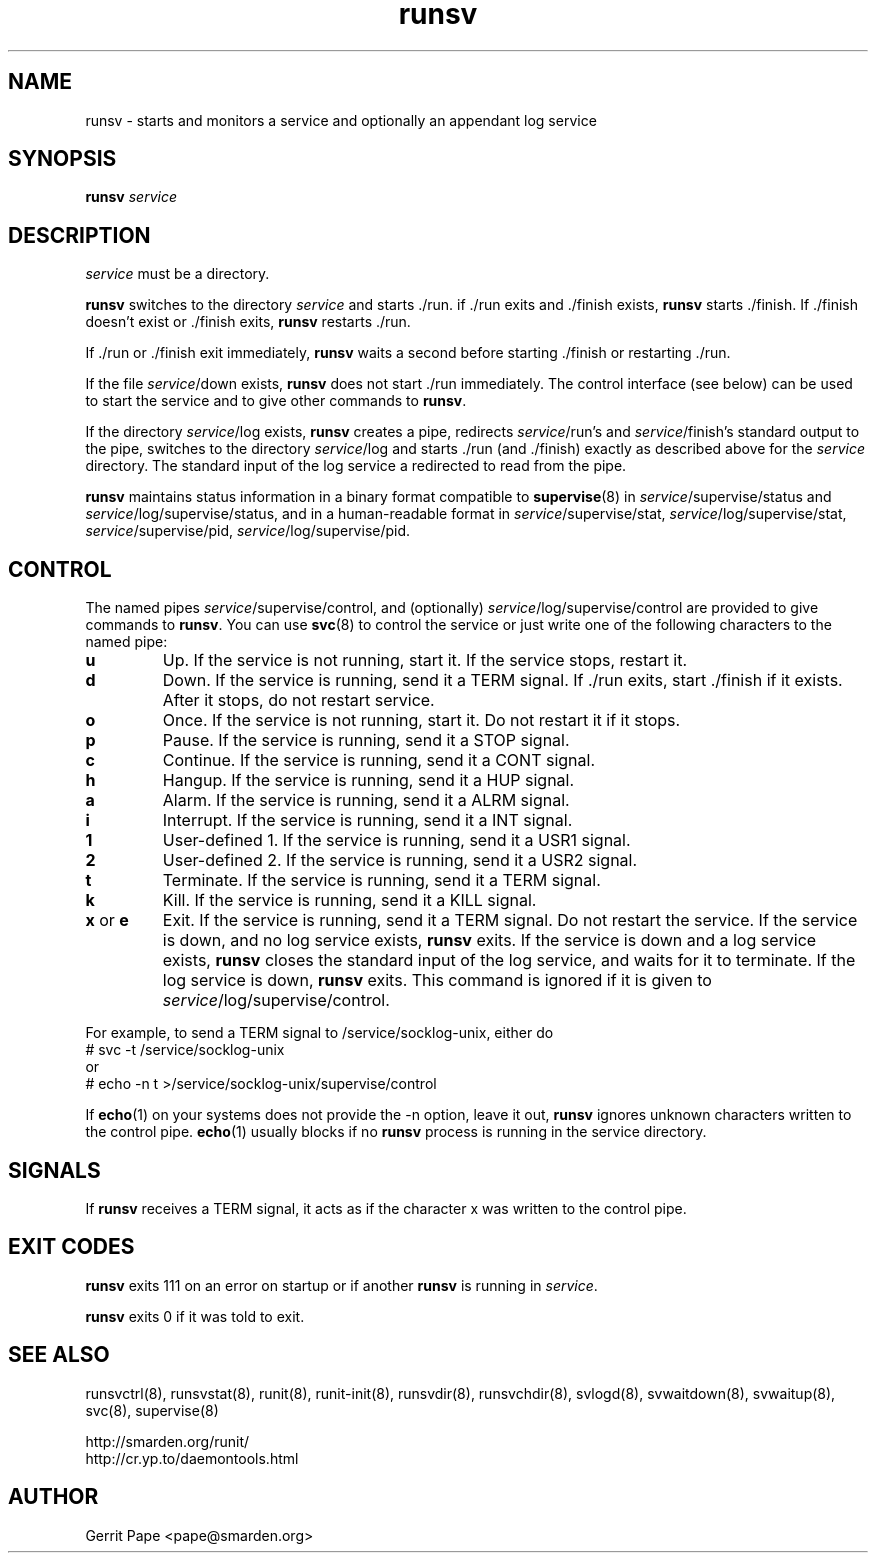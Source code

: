 .TH runsv 8
.SH NAME
runsv \- starts and monitors a service and optionally an appendant log
service
.SH SYNOPSIS
.B runsv
.I service
.SH DESCRIPTION
.I service
must be a directory.
.P
.B runsv
switches to the directory
.I service
and starts ./run. if ./run exits and ./finish exists,
.B runsv
starts ./finish. If ./finish doesn't exist or ./finish exits,
.B runsv
restarts ./run.
.P
If ./run or ./finish exit immediately,
.B runsv
waits a second before starting ./finish or restarting ./run.
.P
If the file
.IR service /down
exists,
.B runsv
does not start ./run immediately. The control interface (see below) can be
used to start the service and to give other commands to
.BR runsv .
.P
If the directory
.IR service /log
exists,
.B runsv
creates a pipe, redirects
.IR service /run's
and
.IR service /finish's
standard output to the pipe, switches to the directory
.IR service /log
and starts ./run (and ./finish) exactly as described above for the
.I service
directory. The standard input of the log service a redirected to read from
the pipe.
.P
.B runsv
maintains status information in a binary format compatible to
.BR supervise (8)
in
.IR service /supervise/status
and
.IR service /log/supervise/status,
and in a human-readable format in
.IR service /supervise/stat,
.IR service /log/supervise/stat,
.IR service /supervise/pid,
.IR service /log/supervise/pid.
.SH CONTROL
The named pipes
.IR service /supervise/control,
and (optionally)
.IR service /log/supervise/control
are provided to give commands to
.BR runsv .
You can use
.BR svc (8)
to control the service or just write one of the following characters to
the named pipe:
.TP
.B u
Up. If the service is not running, start it. If the service stops, restart
it.
.TP
.B d
Down. If the service is running, send it a TERM signal. If ./run exits,
start ./finish if it exists. After it stops, do not restart service.
.TP
.B o
Once. If the service is not running, start it. Do not restart it if it
stops.
.TP
.B p
Pause. If the service is running, send it a STOP signal.
.TP
.B c
Continue. If the service is running, send it a CONT signal.
.TP
.B h
Hangup. If the service is running, send it a HUP signal.
.TP
.B a
Alarm. If the service is running, send it a ALRM signal.
.TP
.B i
Interrupt. If the service is running, send it a INT signal.
.TP
.B 1
User-defined 1. If the service is running, send it a USR1 signal.
.TP
.B 2
User-defined 2. If the service is running, send it a USR2 signal.
.TP
.B t
Terminate. If the service is running, send it a TERM signal.
.TP
.B k
Kill. If the service is running, send it a KILL signal.
.TP
.B x \fRor \fBe
Exit.
If the service is running, send it a TERM signal.
Do not restart the service.
If the service is down, and no log service exists,
.B runsv
exits.
If the service is down and a log service exists,
.B runsv
closes the standard input of the log service, and waits for it to terminate.
If the log service is down,
.B runsv
exits.
This command is ignored if it is given to
.IR service /log/supervise/control.
.P
For example, to send a TERM signal to /service/socklog-unix, either do
  # svc \-t /service/socklog-unix
 or
  # echo \-n t >/service/socklog-unix/supervise/control
.P
If
.BR echo (1)
on your systems does not provide the \-n option, leave it out,
.B runsv
ignores unknown characters written to the control pipe.
.BR echo (1)
usually blocks if no
.B runsv
process is running in the service directory.
.SH SIGNALS
If
.B runsv
receives a TERM signal, it acts as if the character x was written to the
control pipe.
.SH EXIT CODES
.B runsv
exits 111 on an error on startup or if another
.B runsv
is running in
.IR service .
.P
.B runsv
exits 0 if it was told to exit.
.SH SEE ALSO
runsvctrl(8),
runsvstat(8),
runit(8),
runit-init(8),
runsvdir(8),
runsvchdir(8),
svlogd(8),
svwaitdown(8),
svwaitup(8),
svc(8),
supervise(8)
.P
 http://smarden.org/runit/
 http://cr.yp.to/daemontools.html
.SH AUTHOR
Gerrit Pape <pape@smarden.org>
